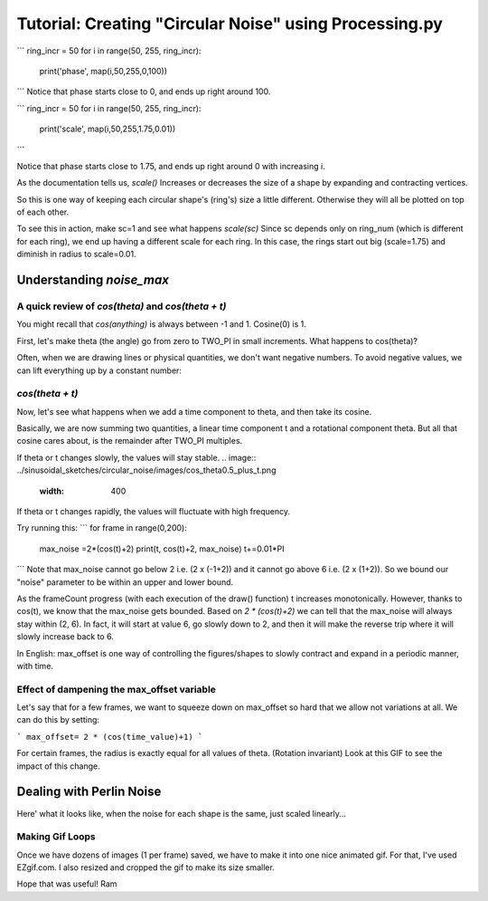 Tutorial: Creating "Circular Noise" using Processing.py
=========================================================

.. image:: ../sinusoidal_sketches/circular_noise/images/cn_purple.gif
   :width: 400   


```
ring_incr = 50
for i in range(50, 255, ring_incr):
    print('phase',     map(i,50,255,0,100))
```
Notice that phase starts close to 0, and ends up right around 100.

```
ring_incr = 50
for i in range(50, 255, ring_incr):
    print('scale', map(i,50,255,1.75,0.01))    
```

Notice that phase starts close to 1.75, and ends up right around 0 with increasing i.

As the documentation tells us,  `scale()` Increases or decreases the size of a shape by expanding and contracting vertices.

So this is one way of keeping each circular shape's (ring's) size a little different.  Otherwise they will all be plotted on top of each other.

To see this in action, make sc=1 and see what happens
`scale(sc)` 
Since sc depends only on ring_num (which is different for each ring), we end up having a different scale
for each ring. In this case, the rings start out big (scale=1.75) and diminish in radius to scale=0.01.

.. image:: ../sinusoidal_sketches/circular_noise/images/cn_triangles.gif
   :width: 400   

.. image:: ../sinusoidal_sketches/circular_noise/images/cn_hex.gif
   :width: 400   

============================
Understanding `noise_max`
============================

--------------------------------------------------------
A quick review of `cos(theta)` and `cos(theta + t)`
--------------------------------------------------------

You might recall that `cos(anything)` is always between -1 and 1. Cosine(0) is 1.

First, let's make theta (the angle) go from zero to TWO_PI in small increments.
What happens to cos(theta)?

.. image:: ../sinusoidal_sketches/circular_noise/images/cos_theta.png
   :width: 400   


Often, when we are drawing lines or physical quantities, we don't want negative numbers. 
To avoid negative values, we can lift everything up by a constant number:

.. image:: ../sinusoidal_sketches/circular_noise/images/cos_theta_plus_offset.png
   :width: 400   

--------------------------------------------------------
`cos(theta + t)`
--------------------------------------------------------

Now, let's see what happens when we add a time component to theta, and then take its cosine.

Basically, we are now summing two quantities, a linear time component t and a rotational component theta.
But all that cosine cares about, is the remainder after TWO_PI multiples.

If theta or t changes slowly, the values will stay stable.
.. image:: ../sinusoidal_sketches/circular_noise/images/cos_theta0.5_plus_t.png
   :width: 400   


If theta or t changes rapidly, the values will fluctuate with high frequency.

.. image:: ../sinusoidal_sketches/circular_noise/images/cos_theta_plus_t.png
   :width: 400   



Try running this:
```
for frame in range(0,200):
    max_noise =2*(cos(t)+2)
    print(t, cos(t)+2, max_noise)
    t+=0.01*PI
```
Note that max_noise cannot go below 2 i.e. (2 x (-1+2)) and it cannot go above 6 i.e. (2 x (1+2)).
So we bound our "noise" parameter to be within an upper and lower bound.


As the frameCount progress (with each execution of the draw() function) t increases monotonically.
However, thanks to cos(t), we know that the max_noise gets bounded. 
Based on `2 * (cos(t)+2)` we can tell that the max_noise will always stay within (2, 6).
In fact, it will start at value 6, go slowly down to 2, and then it will make the reverse trip where it will
slowly increase back to 6.

In English: max_offset is one way of controlling the figures/shapes to slowly contract and expand in a periodic manner, with time.

--------------------------------------------------------
Effect of dampening the max_offset variable
--------------------------------------------------------

Let's say that for a few frames, we want to squeeze down on max_offset so hard that we allow not variations at all. We can do this by setting:

```
max_offset= 2 * (cos(time_value)+1)
```

For certain frames, the radius is exactly equal for all values of theta. (Rotation invariant)
Look at this GIF to see the impact of this change.

.. image:: ../sinusoidal_sketches/circular_noise/images/noise_cancel.gif
   :width: 400   

==============================
Dealing with Perlin Noise
==============================

.. image:: ../sinusoidal_sketches/circular_noise/images/same_phase_all_rings_similar.png
   :width: 400   

.. image:: ../sinusoidal_sketches/circular_noise/images/same_phase_all_rings_similar2.png
   :width: 400   

Here' what it looks like, when the noise for each shape is the same, just scaled linearly...

.. image:: ../sinusoidal_sketches/circular_noise/images/cn_red_no_linear_noise.gif
   :width: 400   


------------------------
Making Gif Loops
------------------------

Once we have dozens of images (1 per frame) saved, we have to make it into one nice animated gif.
For that, I've used EZgif.com. I also resized and cropped the gif to make its size smaller.

Hope that was useful!
Ram